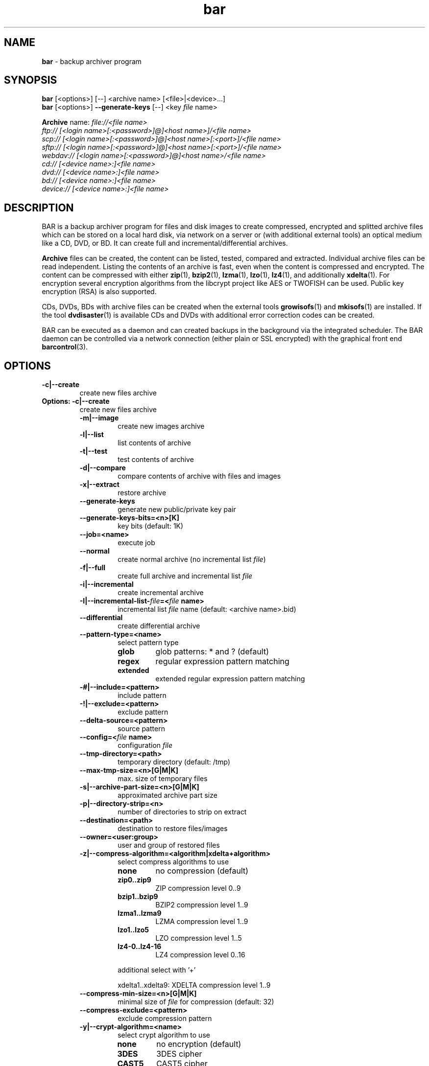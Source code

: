 .\"Text automatically generated by txt2man
.TH bar 7 "09 October 2016" "0.20" "Linux User's Manual"
.SH NAME
\fBbar \fP- backup archiver program
\fB
.SH SYNOPSIS
.nf
.fam C
\fBbar\fP [<options>] [--] <archive name> [<file>|<device>\.\.\.]
\fBbar\fP [<options>] \fB--generate-keys\fP [--] <key \fIfile\fP name>

\fBArchive\fP name:  \fIfile://<\fIfile\fP\fP name>
               ftp:// [<login name>[:<password>]@]<host name>]/<\fIfile\fP name>
               scp:// [<login name>[:<password>]@]<host name>[:<port>]/<\fIfile\fP name>
               sftp:// [<login name>[:<password>]@]<host name>[:<port>]/<\fIfile\fP name>
               webdav:// [<login name>[:<password>]@]<host name>/<\fIfile\fP name>
               cd:// [<device name>:]<\fIfile\fP name>
               dvd:// [<device name>:]<\fIfile\fP name>
               bd:// [<device name>:]<\fIfile\fP name>
               device:// [<device name>:]<\fIfile\fP name>

.fam T
.fi
.fam T
.fi
.SH DESCRIPTION
BAR is a backup archiver program for files and disk images to create compressed,
encrypted and splitted archive files which can be stored on a local hard disk,
via network on a server or (with additional external tools) an optical medium
like a CD, DVD, or BD. It can create full and incremental/differential archives.
.PP
\fBArchive\fP files can be created, the content can be listed, tested, compared and
extracted. Individual archive files can be read independent. Listing the contents of
an archive is fast, even when the content is compressed and encrypted. The content
can be compressed with either \fBzip\fP(1), \fBbzip2\fP(1), \fBlzma\fP(1), \fBlzo\fP(1), \fBlz4\fP(1), and
additionally \fBxdelta\fP(1). For encryption several encryption algorithms from the
libcrypt project like AES or TWOFISH can be used. Public key encryption (RSA) is
also supported.
.PP
CDs, DVDs, BDs with archive files can be created when the external tools
\fBgrowisofs\fP(1) and \fBmkisofs\fP(1) are installed. If the tool \fBdvdisaster\fP(1) is
available CDs and DVDs with additional error correction codes can be created.
.PP
BAR can be executed as a daemon and can created backups in the background via
the integrated scheduler. The BAR daemon can be controlled via a network
connection (either plain or SSL encrypted) with the graphical front end
\fBbarcontrol\fP(3).
.SH OPTIONS

.TP
.B
\fB-c\fP|\fB--create\fP
create new files archive
.RE
.TP
.B
Options: \fB-c\fP|\fB--create\fP
create new files archive
.RS
.TP
.B
\fB-m\fP|\fB--image\fP
create new images archive
.TP
.B
\fB-l\fP|\fB--list\fP
list contents of archive
.TP
.B
\fB-t\fP|\fB--test\fP
test contents of archive
.TP
.B
\fB-d\fP|\fB--compare\fP
compare contents of archive with files and images
.TP
.B
\fB-x\fP|\fB--extract\fP
restore archive
.TP
.B
\fB--generate-keys\fP
generate new public/private key pair
.TP
.B
\fB--generate-keys-bits\fP=<n>[K]
key bits (default: 1K)
.TP
.B
\fB--job\fP=<name>
execute job
.TP
.B
\fB--normal\fP
create normal archive (no incremental list \fIfile\fP)
.TP
.B
\fB-f\fP|\fB--full\fP
create full archive and incremental list \fIfile\fP
.TP
.B
\fB-i\fP|\fB--incremental\fP
create incremental archive
.TP
.B
\fB-I\fP|\fB--incremental-list\fP-\fIfile\fP=<\fIfile\fP name>
incremental list \fIfile\fP name (default: <archive name>.bid)
.TP
.B
\fB--differential\fP
create differential archive
.TP
.B
\fB--pattern-type\fP=<name>
select pattern type
.RS
.TP
.B
glob
glob patterns: * and ? (default)
.TP
.B
regex
regular expression pattern matching
.TP
.B
extended
extended regular expression pattern matching
.RE
.TP
.B
-#|\fB--include\fP=<pattern>
include pattern
.TP
.B
-!|\fB--exclude\fP=<pattern>
exclude pattern
.TP
.B
\fB--delta-source\fP=<pattern>
source pattern
.TP
.B
\fB--config\fP=<\fIfile\fP name>
configuration \fIfile\fP
.TP
.B
\fB--tmp-directory\fP=<path>
temporary directory (default: /tmp)
.TP
.B
\fB--max-tmp-size\fP=<n>[G|M|K]
max. size of temporary files
.TP
.B
\fB-s\fP|\fB--archive-part-size\fP=<n>[G|M|K]
approximated archive part size
.TP
.B
\fB-p\fP|\fB--directory-strip\fP=<n>
number of directories to strip on extract
.TP
.B
\fB--destination\fP=<path>
destination to restore files/images
.TP
.B
\fB--owner\fP=<user:group>
user and group of restored files
.TP
.B
\fB-z\fP|\fB--compress-algorithm\fP=<algorithm|xdelta+algorithm>
select compress algorithms to use
.RS
.TP
.B
none
no compression (default)
.TP
.B
zip0..zip9
ZIP compression level 0..9
.TP
.B
bzip1..bzip9
BZIP2 compression level 1..9
.TP
.B
lzma1..lzma9
LZMA compression level 1..9
.TP
.B
lzo1..lzo5
LZO compression level 1..5
.TP
.B
lz4-0..lz4-16
LZ4 compression level 0..16
.PP
additional select with '+'
.PP
xdelta1..xdelta9: XDELTA compression level 1..9
.RE
.TP
.B
\fB--compress-min-size\fP=<n>[G|M|K]
minimal size of \fIfile\fP for compression (default: 32)
.TP
.B
\fB--compress-exclude\fP=<pattern>
exclude compression pattern
.TP
.B
\fB-y\fP|\fB--crypt-algorithm\fP=<name>
select crypt algorithm to use
.RS
.TP
.B
none
no encryption (default)
.TP
.B
3DES
3DES cipher
.TP
.B
CAST5
CAST5 cipher
.TP
.B
BLOWFISH
Blowfish cipher
.TP
.B
AES128
AES cipher 128bit
.TP
.B
AES192
AES cipher 192bit
.TP
.B
AES256
AES cipher 256bit
.TP
.B
TWOFISH128
Twofish cipher 128bit
.TP
.B
TWOFISH256
Twofish cipher 256bit
.TP
.B
SERPENT128
Serpent cipher 128bit
.TP
.B
SERPENT192
Serpent cipher 192bit
.TP
.B
SERPENT256
Serpent cipher 256bit
.TP
.B
CAMELLIA128
Camellia cipher 128bit
.TP
.B
CAMELLIA192
Camellia cipher 192bit
.TP
.B
CAMELLIA256
Camellia cipher 256bit
.RE
.TP
.B
\fB--crypt-type\fP=<name>
select crypt type
.RS
.TP
.B
symmetric
symmetric (default)
.TP
.B
asymmetric
asymmetric
.RE
.TP
.B
\fB--crypt-password\fP=<password>
crypt password (use with care!)
.TP
.B
\fB--crypt-public-key\fP=<\fIfile\fP name>
public key for encryption
.TP
.B
\fB--crypt-private-key\fP=<\fIfile\fP name>
private key for decryption
.TP
.B
\fB--ftp-login-name\fP=<name>
ftp login name
.TP
.B
\fB--ftp-password\fP=<password>
ftp password (use with care!)
.TP
.B
\fB--ftp-max-connections\fP=<n>
max. number of concurrent ftp connections (default: unlimited)
.TP
.B
\fB--ssh-port\fP=<n>
ssh port
.TP
.B
\fB--ssh-login-name\fP=<name>
ssh login name
.TP
.B
\fB--ssh-password\fP=<password>
ssh password (use with care!)
.TP
.B
\fB--ssh-public-key\fP=<\fIfile\fP name>
ssh public key \fIfile\fP name (default: /home/torsten/.ssh/id_rsa.pub)
.TP
.B
\fB--ssh-private-key\fP=<\fIfile\fP name>
ssh private key \fIfile\fP name (default: /home/torsten/.ssh/id_rsa)
.TP
.B
\fB--ssh-max-connections\fP=<n>
max. number of concurrent ssh connections (default: unlimited)
.TP
.B
\fB--webdav-login-name\fP=<name>
WebDAV login name
.TP
.B
\fB--webdav-password\fP=<password>
WebDAV password (use with care!)
.TP
.B
\fB--webdav-max-connections\fP=<n>
max. number of concurrent WebDAV connections (default: unlimited)
.TP
.B
\fB--daemon\fP
run in daemon mode
.TP
.B
\fB-D\fP|\fB--no-detach\fP
do not detach in daemon mode
.TP
.B
\fB--server-port\fP=<n>
server port (default: 38523)
.TP
.B
\fB--server-tls-port\fP=<n>
TLS (SSL) server port (default: 38524)
.TP
.B
\fB--server-ca\fP-\fIfile\fP=<\fIfile\fP name>
TLS (SSL) server certificate authority \fIfile\fP (CA \fIfile\fP) (default: /etc/ssl/certs/\fBbar\fP-ca.pem)
.TP
.B
\fB--server-cert\fP-\fIfile\fP=<\fIfile\fP name>
TLS (SSL) server certificate \fIfile\fP (default: /etc/ssl/certs/\fBbar\fP-server-cert.pem)
.TP
.B
\fB--server-key\fP-\fIfile\fP=<\fIfile\fP name>
TLS (SSL) server key \fIfile\fP (default: /etc/ssl/private/\fBbar\fP-server-key.pem)
.TP
.B
\fB--server-password\fP=<password>
server password (use with care!)
.TP
.B
\fB--server-jobs-directory\fP=<path name>
server job directory (default: /etc/\fBbar\fP/jobs)
.TP
.B
\fB--nice-level\fP=<n>
general nice level of processes/threads
.TP
.B
\fB--max-threads\fP=<n>
max. number of concurrent compress/encryption threads
.TP
.B
\fB--max-band-width\fP=<number or \fIfile\fP name>
max. network band width to use [bits/s]
.TP
.B
\fB--remote\fP-\fBbar\fP-executable=<\fIfile\fP name>
remote BAR executable
.TP
.B
\fB--mount-device\fP=<name>
device to mount/unmount
.TP
.B
\fB--pre-command\fP=<command>
pre-process command
.TP
.B
\fB--post-command\fP=<command>
post-process command
.TP
.B
--\fIfile\fP-write-pre-command=<command>
write \fIfile\fP pre-process command
.TP
.B
--\fIfile\fP-write-post-command=<command>
write \fIfile\fP post-process command
.TP
.B
\fB--ftp-write-pre-command\fP=<command>
write FTP pre-process command
.TP
.B
\fB--ftp-write-post-command\fP=<command>
write FTP post-process command
.TP
.B
\fB--scp-write-pre-command\fP=<command>
write SCP pre-process command
.TP
.B
\fB--scp-write-post-command\fP=<command>
write SCP post-process command
.TP
.B
\fB--sftp-write-pre-command\fP=<command>
write SFTP pre-process command
.TP
.B
\fB--sftp-write-post-command\fP=<command>
write SFTP post-process command
.TP
.B
\fB--webdav-write-pre-command\fP=<command>
write WebDAV pre-process command
.TP
.B
\fB--webdav-write-post-command\fP=<command>
write WebDAV post-process command
.TP
.B
\fB--cd-device\fP=<device name>
default CD device (default: /dev/cdrw)
.TP
.B
\fB--cd-request-volume-command\fP=<command>
request new CD volume command
.TP
.B
\fB--cd-unload-volume-command\fP=<command>
unload CD volume command (default: eject %device)
.TP
.B
\fB--cd-load-volume-command\fP=<command>
load CD volume command (default: eject \fB-t\fP %device)
.TP
.B
\fB--cd-volume-size\fP=<n>[G|M|K]
CD volume size (default: unlimited)
.TP
.B
\fB--cd-image-pre-command\fP=<command>
make CD image pre-process command
.TP
.B
\fB--cd-image-post-command\fP=<command>
make CD image post-process command
.TP
.B
\fB--cd-image-command\fP=<command>
make CD image command (default: nice mkisofs \fB-V\fP Backup \fB-volset\fP %number \fB-r\fP \fB-o\fP %image %directory)
.TP
.B
\fB--cd-ecc-pre-command\fP=<command>
make CD error-correction codes pre-process command
.TP
.B
\fB--cd-ecc-post-command\fP=<command>
make CD error-correction codes post-process command
.TP
.B
\fB--cd-ecc-command\fP=<command>
make CD error-correction codes command (default: nice dvdisaster \fB-mRS02\fP \fB-n\fP cd \fB-c\fP \fB-i\fP %image \fB-v\fP)
.TP
.B
\fB--cd-blank-command\fP=<command>
blank CD medium command (default: nice dvd+rw-format \fB-blank\fP %device)
.TP
.B
\fB--cd-write-pre-command\fP=<command>
write CD pre-process command
.TP
.B
\fB--cd-write-post-command\fP=<command>
write CD post-process command
.TP
.B
\fB--cd-write-command\fP=<command>
write CD command (default: nice sh \fB-c\fP 'mkisofs \fB-V\fP Backup \fB-volset\fP %number \fB-r\fP \fB-o\fP %image %directory && cdrecord dev=%device %image')
.TP
.B
\fB--cd-write-image-command\fP=<command>
write CD image command (default: nice cdrecord dev=%device %image)
.TP
.B
\fB--dvd-device\fP=<device name>
default DVD device (default: /dev/dvd)
.TP
.B
\fB--dvd-request-volume-command\fP=<command>
request new DVD volume command
.TP
.B
\fB--dvd-unload-volume-command\fP=<command>
unload DVD volume command (default: eject %device)
.TP
.B
\fB--dvd-load-volume-command\fP=<command>
load DVD volume command (default: eject \fB-t\fP %device)
.TP
.B
\fB--dvd-volume-size\fP=<n>[G|M|K]
DVD volume size (default: unlimited)
.TP
.B
\fB--dvd-image-pre-command\fP=<command>
make DVD image pre-process command
.TP
.B
\fB--dvd-image-post-command\fP=<command>
make DVD image post-process command
.TP
.B
\fB--dvd-image-command\fP=<command>
make DVD image command (default: nice mkisofs \fB-V\fP Backup \fB-volset\fP %number \fB-r\fP \fB-o\fP %image %directory)
.TP
.B
\fB--dvd-ecc-pre-command\fP=<command>
make DVD error-correction codes pre-process command
.TP
.B
\fB--dvd-ecc-post-command\fP=<command>
make DVD error-correction codes post-process command
.TP
.B
\fB--dvd-ecc-command\fP=<command>
make DVD error-correction codes command (default: nice dvdisaster \fB-mRS02\fP \fB-n\fP dvd \fB-c\fP \fB-i\fP %image \fB-v\fP)
.TP
.B
\fB--dvd-blank-command\fP=<command>
blank DVD mediumcommand (default: nice echo dvd+rw-format \fB-blank\fP %device)
.TP
.B
\fB--dvd-write-pre-command\fP=<command>
write DVD pre-process command
.TP
.B
\fB--dvd-write-post-command\fP=<command>
write DVD post-process command
.TP
.B
\fB--dvd-write-command\fP=<command>
write DVD command (default: nice growisofs \fB-Z\fP %device \fB-A\fP BAR \fB-V\fP Backup \fB-volset\fP %number \fB-r\fP %directory)
.TP
.B
\fB--dvd-write-image-command\fP=<command>
write DVD image command (default: nice growisofs \fB-Z\fP %device=%image \fB-use-the-force-luke\fP=dao \fB-dvd-compat\fP \fB-use-the-force-luke\fP=noload)
.TP
.B
\fB--bd-device\fP=<device name>
default BD device (default: /dev/bd)
.TP
.B
\fB--bd-request-volume-command\fP=<command>
request new BD volume command
.TP
.B
\fB--bd-unload-volume-command\fP=<command>
unload BD volume command (default: eject %device)
.TP
.B
\fB--bd-load-volume-command\fP=<command>
load BD volume command (default: eject \fB-t\fP %device)
.TP
.B
\fB--bd-volume-size\fP=<n>[G|M|K]
BD volume size (default: unlimited)
.TP
.B
\fB--bd-image-pre-command\fP=<command>
make BD image pre-process command
.TP
.B
\fB--bd-image-post-command\fP=<command>
make BD image post-process command
.TP
.B
\fB--bd-image-command\fP=<command>
make BD image command (default: nice mkisofs \fB-V\fP Backup \fB-volset\fP %number \fB-r\fP \fB-o\fP %image %directory)
.TP
.B
\fB--bd-ecc-pre-command\fP=<command>
make BD error-correction codes pre-process command
.TP
.B
\fB--bd-ecc-post-command\fP=<command>
make BD error-correction codes post-process command
.TP
.B
\fB--bd-ecc-command\fP=<command>
make BD error-correction codes command (default: nice dvdisaster \fB-mRS02\fP \fB-n\fP bd \fB-c\fP \fB-i\fP %image \fB-v\fP)
.TP
.B
\fB--bd-blank-command\fP=<command>
blank BD medium command (default: nice dvd+rw-format \fB-blank\fP %device)
.TP
.B
\fB--bd-write-pre-command\fP=<command>
write BD pre-process command
.TP
.B
\fB--bd-write-post-command\fP=<command>
write BD post-process command
.TP
.B
\fB--bd-write-command\fP=<command>
write BD command (default: nice growisofs \fB-Z\fP %device \fB-A\fP BAR \fB-V\fP Backup \fB-volset\fP %number \fB-r\fP %directory)
.TP
.B
\fB--bd-write-image-command\fP=<command>
write BD image command (default: nice growisofs \fB-Z\fP %device=%image \fB-use-the-force-luke\fP=dao \fB-dvd-compat\fP \fB-use-the-force-luke\fP=noload)
.TP
.B
\fB--device\fP=<device name>
default device
.TP
.B
\fB--device-request-volume-command\fP=<command>
request new volume command
.TP
.B
\fB--device-load-volume-command\fP=<command>
load volume command
.TP
.B
\fB--device-unload-volume-command\fP=<command>
unload volume command
.TP
.B
\fB--device-volume-size\fP=<n>[G|M|K]
volume size
.TP
.B
\fB--device-image-pre-command\fP=<command>
make image pre-process command
.TP
.B
\fB--device-image-post-command\fP=<command>
make image post-process command
.TP
.B
\fB--device-image-command\fP=<command>
make image command
.TP
.B
\fB--device-ecc-pre-command\fP=<command>
make error-correction codes pre-process command
.TP
.B
\fB--device-ecc-post-command\fP=<command>
make error-correction codes post-process command
.TP
.B
\fB--device-ecc-command\fP=<command>
make error-correction codes command
.TP
.B
\fB--device-blank-command\fP=<command>
blank device medium command
.TP
.B
\fB--device-write-pre-command\fP=<command>
write device pre-process command
.TP
.B
\fB--device-write-post-command\fP=<command>
write device post-process command
.TP
.B
\fB--device-write-command\fP=<command>
write device command
.TP
.B
\fB--volume-size\fP=<n>[G|M|K]
volume size
.TP
.B
\fB--ecc\fP
add error-correction codes with 'dvdisaster' tool
.TP
.B
\fB--always-create-image\fP
always create image for CD/DVD/BD/device
.TP
.B
\fB--blank\fP
blank medium before writing
.TP
.B
\fB--index-database\fP=<\fIfile\fP name>
index database \fIfile\fP name
.TP
.B
\fB--index-database-auto-update\fP
enabled automatic update index database
\fB--index-database-max-band-width\fP=<number or \fIfile\fP name> max. band width to use for index updates [bis/s]
.TP
.B
\fB--index-database-keep-time\fP=<n>[weeks|days|h|m|s]
time to keep index data of not existing storage (default: 1days)
.TP
.B
\fB--log\fP=<name>[,<name>\.\.\.]
log types
.RS
.TP
.B
none
no logging (default)
.TP
.B
errors
log errors
.TP
.B
warnings
log warnings
.TP
.B
ok
log stored/restored files
.TP
.B
unknown
log unknown files
.TP
.B
skipped
log skipped files
.TP
.B
missing
log missing files
incomplete log incomplete files
.TP
.B
excluded
log excluded files
.TP
.B
storage
log storage
.TP
.B
index
index database
.TP
.B
all
log everything
.RE
.TP
.B
\fB--log\fP-\fIfile\fP=<\fIfile\fP name>
log \fIfile\fP name
.TP
.B
\fB--log-post-command\fP=<command>
log \fIfile\fP post-process command
.TP
.B
\fB--pid\fP-\fIfile\fP=<\fIfile\fP name>
process id \fIfile\fP name
.TP
.B
\fB-g\fP|\fB--group\fP
group files in list
.TP
.B
\fB--all\fP
show all files
.TP
.B
\fB-L\fP|\fB--long-format\fP
list in long format
.TP
.B
\fB-H\fP|\fB--human-format\fP
list in human readable format
.TP
.B
\fB--numeric-uid-gid\fP
print numeric user/group ids
.TP
.B
\fB--numeric-permission\fP
print numeric \fIfile\fP/directory permissions
.TP
.B
\fB--no-header-footer\fP
output no header/footer in list
.TP
.B
\fB--delete-old-archive-files\fP
delete old archive files after creating new files
.TP
.B
\fB--ignore-no-backup\fP-\fIfile\fP
ignore .nobackup/.NOBACKUP \fIfile\fP
.TP
.B
\fB--ignore-no-dump\fP
ignore 'no dump' attribute of files
.TP
.B
\fB--skip-unreadable\fP
skip unreadable files
.TP
.B
\fB--force-delta-compression\fP
force delta compression of files. Stop on error
.TP
.B
\fB--raw-images\fP
store raw images (store all image blocks)
.TP
.B
\fB--no-fragments-check\fP
do not check completeness of \fIfile\fP fragments
.TP
.B
\fB--no-index-database\fP
do not store index database for archives
.TP
.B
\fB-o\fP|\fB--overwrite-archive-files\fP
overwrite existing archive files
.TP
.B
\fB--overwrite-files\fP
overwrite existing files
.TP
.B
\fB--wait-first-volume\fP
wait for first volume
.TP
.B
\fB--dry-run\fP
do dry-run (skip storage/restore, incremental data, index database)
.TP
.B
\fB--no-storage\fP
do not store archives (skip storage, index database)
.TP
.B
\fB--no\fP-\fBbar\fP-on-medium
do not store a copy of BAR on medium
.TP
.B
\fB--stop-on-error\fP
immediately stop on error
.TP
.B
\fB--no-default-config\fP
do not read configuration files /etc/\fBbar\fP/bar.cfg and ~/.bar/bar.cfg
.TP
.B
\fB--quiet\fP
suppress any output
.TP
.B
\fB-v\fP|\fB--verbose\fP=<n>
verbosity level (0..6, default: 1)
.TP
.B
\fB--version\fP
output version
.TP
.B
\fB-h\fP|\fB--help\fP
output this help
.TP
.B
\fB--xhelp\fP
output help to extended options
.TP
.B
\fB--help-internal\fP
output help to internal options
.SH EXAMPLES
Create an archive:
.PP
.nf
.fam C
  bar -c home.bar /home
  bar -c home.bar /home --compress-algorithm=lzma9
  bar -c file://home.bar /home --compress-algorithm=xdelta9+lzma9 --delta-source=home-previous.bar

.fam T
.fi
List contents of an archive:
.PP
.nf
.fam C
  bar *.bar
  bar -l home*.bar
  bar -L home*.bar

.fam T
.fi
Test archive:
.PP
.nf
.fam C
  bar -t home*.bar

.fam T
.fi
Compare contents of an archive with files:
.PP
.nf
.fam C
  bar -d home*.bar

.fam T
.fi
Find most recent \fIfile\fP in all archives:
.PP
.nf
.fam C
  bar -g -# '*/foo' *.bar

.fam T
.fi
Restore contents of an archive:
.PP
.nf
.fam C
  bar -x home*.bar

.fam T
.fi
.SH DIAGNOSTICS
Exit code is zero if no error occurred. Errors result in a non-zero exit
code and a error message on standard error.
.SH FILES
/etc/\fBbar\fP/bar.cfg
.PP
.nf
.fam C
  system wide bar configuration

.fam T
.fi
/etc/\fBbar\fP/bar.jks
.PP
.nf
.fam C
  private key for SSL connection with bar daemon

.fam T
.fi
/etc/\fBbar\fP/jobs
.PP
.nf
.fam C
  jobs directory

.fam T
.fi
$HOME/.bar/bar.cfg
.PP
.nf
.fam C
  user specific configuration

.fam T
.fi
/etc/ssl/certs/\fBbar\fP-ca.pem, /etc/ssl/certs/\fBbar\fP-server-cert.pem
.PP
.nf
.fam C
  BAR TLS/SSL certificates and public keys

.fam T
.fi
/etc/ssl/private/\fBbar\fP-server-key.pem
.PP
.nf
.fam C
  BAR TLS/SSL server private key

.fam T
.fi
.SH NOTES
See manual \fIfile\fP bar.pdf for further information and details.
.SH BUGS
Please report bugs to torsten.rupp@gmx.net. If possible use \fBbar\fP-debug or
compile BAR with debugging enabled (configure option \fB--enable-debug\fP) and
include a C stack trace in the bug report.

